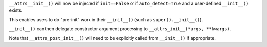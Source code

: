 ``__attrs__init__()`` will now be injected if ``init==False`` or if ``auto_detect=True`` and a user-defined ``__init__()`` exists.

This enables users to do "pre-init" work in their ``__init__()`` (such as ``super().__init__()``).

``__init__()`` can then delegate constructor argument processing to ``__attrs_init__(*args, **kwargs)``.

Note that ``__attrs_post_init__()`` will need to be explicitly called from ``__init__()`` if appropriate.
